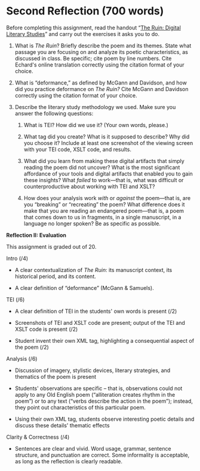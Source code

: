 * Second Reflection (700 words)
   :PROPERTIES:
   :CUSTOM_ID: second-reflection-700-words
   :END:

Before completing this assignment, read the handout “[[https://q.utoronto.ca/files/3626114/download?download_frd=1][The Ruin: Digital Literary Studies]]” and carry out the exercises it asks you to do.

1. What is /The Ruin/? Briefly describe the poem and its themes. State what passage you are focusing on and analyze its poetic characteristics, as discussed in class. Be specific; cite poem by line numbers. Cite Echard's online translation correctly using the citation format of your choice.

2. What is “deformance,” as defined by McGann and Davidson, and how did you practice deformance on /The Ruin?/ Cite McGann and Davidson correctly using the citation format of your choice.

3. Describe the literary study methodology we used. Make sure you answer the following questions:

   1. What is TEI? How did we use it? (Your own words, please.)
      
   2. What tag did you create? What is it supposed to describe? Why did you choose it? Include at least one screenshot of the viewing screen with your TEI code, XSLT code, and results.

   3. What did you learn from making these digital artifacts that simply reading the poem did not uncover? What is the most significant affordance of your tools and digital artifacts that enabled you to gain these insights? What /failed/ to work---that is, what was difficult or counterproductive about working with TEI and XSLT?

   4. How does your analysis work /with/ or /against/ the poem---that is, are you “breaking” or “recreating” the poem? What difference does it make that you are reading an endangered poem---that is, a poem that comes down to us in fragments, in a single manuscript, in a language no longer spoken? Be as specific as possible.


*Reflection II: Evaluation*

This assignment is graded out of 20.

Intro (/4)

- A clear contextualization of /The Ruin/: its manuscript context, its historical period, and its content.

- A clear definition of “deformance” (McGann & Samuels).

TEI (/6)

- A clear definition of TEI in the students' own words is present (/2)

- Screenshots of TEI and XSLT code are present; output of the TEI and XSLT code is present (/2)

- Student invent their own XML tag, highlighting a consequential aspect of the poem (/2)

Analysis (/6)

- Discussion of imagery, stylistic devices, literary strategies, and thematics of the poem is present

- Students' observations are specific -- that is, observations could not apply to any Old English poem (“alliteration creates rhythm in the poem”) or to any text (“verbs describe the action in the poem”); instead, they point out characteristics of this particular poem.

- Using their own XML tag, students observe interesting poetic details and discuss these details' thematic effects

Clarity & Correctness (/4)

- Sentences are clear and vivid. Word usage, grammar, sentence structure, and punctuation are correct. Some informality is acceptable, as long as the reflection is clearly readable.



